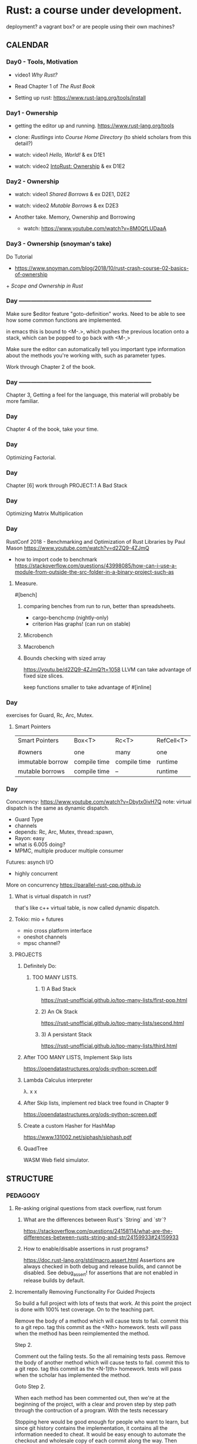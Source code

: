 * Rust: a course under development.
deployment? a vagrant box? or are people using their own machines?

** CALENDAR
*** Day0 - Tools, Motivation
- video1 [[Why Rust?]]
- Read Chapter 1 of [[The Rust Book]]

- Setting up rust: 
  https://www.rust-lang.org/tools/install

*** Day1 - Ownership
- getting the editor up and running.
  https://www.rust-lang.org/tools

- clone: [[Rustlings]] into [[Course Home Directory]]
  (to shield scholars from this detail?)

- watch: video1 [[Hello, World!]] & ex D1E1
- watch: video2 [[IntoRust: Ownership]] & ex D1E2

*** Day2 - Ownership
- watch: video1 [[Shared Borrows]] & ex D2E1, D2E2
- watch: video2 [[Mutable Borrows]] & ex D2E3

- Another take.
  Memory, Ownership and Borrowing
  - watch: https://www.youtube.com/watch?v=8M0QfLUDaaA

*** Day3 - Ownership (snoyman's take)
Do Tutorial
+ https://www.snoyman.com/blog/2018/10/rust-crash-course-02-basics-of-ownership
+[[ Scope and Ownership in Rust]]

*** Day ------------------------------------------------------------------
Make sure $editor feature "goto-definition" works.  Need to be
able to see how some common functions are implemented.

in emacs this is bound to <M-.>, which pushes the previous location
onto a stack, which can be popped to go back with <M-,>

Make sure the editor can automatically tell you important type
information about the methods you're working with, such as parameter
types.

Work through Chapter 2 of the book.

*** Day ------------------------------------------------------------------
Chapter 3, Getting a feel for the language, this material will
probably be more familiar.

*** Day
Chapter 4 of the book, take your time.

*** Day
Optimizing Factorial.

*** Day
Chapter [6]
work through PROJECT:1 A Bad Stack

*** Day
Optimizing Matrix Multiplication

*** Day
RustConf 2018 - Benchmarking and Optimization of Rust Libraries by Paul Mason
https://www.youtube.com/watch?v=d2ZQ9-4ZJmQ

- how to import code to benchmark
  https://stackoverflow.com/questions/43998085/how-can-i-use-a-module-from-outside-the-src-folder-in-a-binary-project-such-as

**** Measure.
#[bench]

***** comparing benches from run to run, better than spreadsheets.
- cargo-benchcmp
  (nightly-only)
- criterion
  Has graphs!
  (can run on stable)

***** Microbench
***** Macrobench
***** Bounds checking with sized array
https://youtu.be/d2ZQ9-4ZJmQ?t=1058
LLVM can take advantage of fixed size slices.

keep functions smaller to take advantage of #[inline]

*** Day
exercises for Guard, Rc, Arc, Mutex.

**** Smart Pointers
| Smart Pointers   | Box<T>       | Rc<T>        | RefCell<T> |
|                  |              |              |            |
| #owners          | one          | many         | one        |
| immutable borrow | compile time | compile time | runtime    |
| mutable borrows  | compile time | --           | runtime    |

*** Day
Concurrency: https://www.youtube.com/watch?v=Dbytx0ivH7Q
note: virtual dispatch is the same as dynamic dispatch.

- Guard Type 
- channels
- depends: Rc, Arc, Mutex, thread::spawn,
- Rayon: easy 
- what is 6.005 doing?
- MPMC, multiple producer multiple consumer

Futures: asynch I/O
- highly concurrent

More on concurrency
https://parallel-rust-cpp.github.io

**** What is virtual dispatch in rust?
that's like c++ virtual table, is now called dynamic dispatch.

**** Tokio: mio + futures
- mio cross platform interface
- oneshot channels
- mpsc channel?

**** PROJECTS 
***** Definitely Do:
****** TOO MANY LISTS.
******* 1) A Bad Stack
https://rust-unofficial.github.io/too-many-lists/first-pop.html
******* 2) An Ok Stack  
https://rust-unofficial.github.io/too-many-lists/second.html
******* 3) A persistant Stack  
https://rust-unofficial.github.io/too-many-lists/third.html

***** After TOO MANY LISTS, Implement Skip lists
https://opendatastructures.org/ods-python-screen.pdf

***** Lambda Calculus interpreter
λ. x x

***** After Skip lists, implement red black tree found in Chapter 9
https://opendatastructures.org/ods-python-screen.pdf

***** Create a custom Hasher for HashMap
https://www.131002.net/siphash/siphash.pdf

***** QuadTree
WASM Web field simulator.




** STRUCTURE
*** PEDAGOGY
**** Re-asking original questions from stack overflow, rust forum 
***** What are the differences between Rust's `String` and `str`?
https://stackoverflow.com/questions/24158114/what-are-the-differences-between-rusts-string-and-str/24159933#24159933
***** How to enable/disable assertions in rust programs?
https://doc.rust-lang.org/std/macro.assert.html
Assertions are always checked in both debug and release builds, and
cannot be disabled. See debug_assert! for assertions that are not
enabled in release builds by default.

**** Incrementally Removing Functionality For Guided Projects
So build a full project with lots of tests that work.  At this point
the project is done with 100% test coverage.  On to the teaching part.

Remove the body of a method which will cause tests to fail.
commit this to a git repo.
tag this commit as the <Nth> homework.
tests will pass when the method has been reimplemented the method.

Step 2.

Comment out the failing tests. So the all remaining tests pass.
Remove the body of another method which will cause tests to fail.
commit this to a git repo.
tag this commit as the <N-1)th> homework.
tests will pass when the scholar has implemented the method.

Goto Step 2.

When each method has been commented out, then we're at the beginning
of the project, with a clear and proven step by step path through the
contruction of a program.  With the tests necessary 

Stopping here would be good enough for people who want to learn, but
since git history contains the implementation, it contains all the
information needed to cheat. It would be easy enough to automate
the checkout and wholesale copy of each commit along the way. Then
students could upload solutions and get a keys to the next git commit.

**** Borrow from 6.005 & 6.172
***** 6.172 SPEED.
- Loop Fusion, jamming.
  https://www.youtube.com/watch?time_continue=4232&v=H-1-X9bkop8

- $$$$$$$$$$$$$$$$$$$$$$$$$$$$$$4
  cargo build --release
  cargo asm my_crate::my_function

**** APPROACH
https://github.com/ctjhoa/rust-learning

As for a "From first principles, please spare me the details" 15 week
rust course?

Principle of covering the parts that are strictly necessary and hard
to learn to prevent grasping at straws.

What would Staff do?  rapidly and clearly define abstractions by knowing how
they work, getting practice and moving on to the next. Focusing early
on what's important and only what's necessary to achieve the goal, the
6.004x strategy for building a cpu and understanding how it works in
15 weeks.

Editor agnostic. Use what you want, but support varies by what people
have figured out so far.

assembling excellent pre-existing disparate material.  Overlap is
ok. Licensing is problematic though.  Trim the overlap and give
credit.

 - N topics while minding fast&safe
 + [[DarinM223 : The main concepts in Rust]]

**** Topics
***** Ownership
****** Types of owners 
+ [[Scope and Ownership in Rust]]
- Scopes
- Data and some Types: String, structs, enums, etc. not str.

****** Dependencies
Drop, Lifetime

when does ownership end?  it's called dropping.  what gets dropped?
What actually happens when something is dropped? 
https://doc.rust-lang.org/std/ops/trait.Drop.html

Drop trait. Are integers dropped?
https://play.rust-lang.org/?version=stable&mode=debug&edition=2018&gist=f074df3610670b5a0e1bc9a97856fd36

***** Borrowing
***** Lifetimes
what has a lifetime?

***** Data
****** Slices
****** Enum
****** Structs
****** Vectors
****** Strings
****** HashMaps

***** Design modularity
Coupling
Indirection
Modules
Traits
Closures
Generics

***** Testing as you go
https://doc.rust-lang.org/book/ch12-04-testing-the-librarys-functionality.html


***** each concept has 3 exercises
***** each exercise views the concept 3 ways

**** General Programming concepts in rust
Mutability
Modules


**** How deep to go on these data structures?
Why not spend a whole day on each one? Learn how to study how the data
structures work, then people will know how to learn how to study how
other data structures work.

** INFO
*** Course Home Directory
This refers to the root directory of the course, you'll have to pick a
place, anywhere will do.

mkdir -p ~/courses/rust-fast-and-safe

** REFERENCES
*** Books
**** Rust Books
***** The Rust Book
https://doc.rust-lang.org/book/
***** The Rustonomicon 
https://doc.rust-lang.org/nomicon/
***** The Rust cookbook
https://rust-lang-nursery.github.io/rust-cookbook
***** Rust By Example
https://doc.rust-lang.org/rust-by-example/fn/closures.html
***** The Cargo Book
https://doc.rust-lang.org/cargo/index.html
**** Other Books
***** Open Data Structures
https://opendatastructures.org/ods-python-screen.pdf
*** Video (in no particular order)
**** Why Rust? 
http://intorust.com/tutorial/why-rust/
**** Hello, World!
http://intorust.com/tutorial/hello-world/
**** IntoRust: Ownership
http://intorust.com/tutorial/ownership/
**** Ownership in Rust with Carol Nichols and Jake Goulding
https://www.youtube.com/watch?v=iV4x_2tcVT8
**** Rust Programming Techniques
https://www.youtube.com/watch?v=vqavdUGKeb4
Exercise @ 54:55

*** Pages
**** Official Rust Home
https://doc.rust-lang.org/

**** Into Rust
http://intorust.com/

**** Rustlings
https://github.com/rust-lang/rustlings/

**** Snoyman's Rust Crash Course
***** Basics of ownership 1
https://www.snoyman.com/series/rust-crash-course

SOLUTIONS:
https://www.snoyman.com/blog/2018/10/rust-crash-course-02-basics-of-ownership-solutions

**** Rust Tutorial 2014
http://pnkfx.org/rust-examples-icfp2014/

**** DarinM223 : The main concepts in Rust
https://gist.github.com/DarinM223/e7237114cfdcf3644f90
**** Guidelines on Benchmarking and Rust
https://nbsoftsolutions.com/blog/guidelines-on-benchmarking-and-rust
**** Doc Tests
https://doc.rust-lang.org/rustdoc/documentation-tests.html
**** Scope and Ownership in Rust
https://tutorialedge.net/rust/scope-ownership-in-rust/
***** Exercises
****** Demonstrating life times by storing references in collections
****** Implementing 6 types of linked lists.
https://rust-unofficial.github.io/too-many-lists/first-pop.html
******* notes:
1) quickly skimmed introduction

next, don't copy paste these exercises type it all in,
- chapter 2: a bad stack
- chapter 3: a bad stack

/home/derek/dev/rust-projects/lists


***** Memory
****** Facets
Aliasing, how many pointers have this address?
****** Pointers
******* What is a box?
uses global allocator
https://doc.rust-lang.org/std/boxed/index.html
A pointer type for heap allocation.

******* Smart Pointers
******** RC a reference counted type enabling multiple ownership
******** Arc
********* https://doc.rust-lang.org/std/sync/struct.Arc.html
The type Arc<T> provides shared ownership of a value of type T,
allocated in the heap. Invoking clone on Arc produces a new Arc
instance, which points to the same value on the heap as the source
Arc, while increasing a reference count. When the last Arc pointer to
a given value is destroyed, the pointed-to value is also destroyed.

Shared references in Rust disallow mutation by default, and Arc is no
exception: you cannot generally obtain a mutable reference to
something inside an Arc. If you need to mutate through an Arc, use
Mutex, RwLock, or one of the Atomic types.
******** Cell
https://doc.rust-lang.org/stable/std/cell/index.html
https://manishearth.github.io/blog/2015/05/27/wrapper-types-in-rust-choosing-your-guarantees/
********* SafeCell
********** RefCell
********** Cell

********* UnsafeCell

**** Raw string literals!
https://rahul-thakoor.github.io/rust-raw-string-literals/

**** Splitting Borrows
https://doc.rust-lang.org/nomicon/borrow-splitting.html

**** Turbofish
https://techblog.tonsser.com/posts/what-is-rusts-turbofish

**** Myths Programmers Believe about CPU Caches
https://software.rajivprab.com/2018/04/29/myths-programmers-believe-about-cpu-caches
/
** Vocab
*** [[Turbofish]]
*** [[Splitting Borrows]]
*** Deref Coercion
https://doc.rust-lang.org/book/ch15-02-deref.html


** Rustonomicon - Iterating over mutable references to elements in a vector
https://doc.rust-lang.org/stable/nomicon/vec.html.

```rust
let mut v = vec![100, 32, 57];
for i in &mut v {
    *i += 50;
}
Listing 8-9: Iterating over mutable references to elements in a vector
```

** Chapter 10
*** Blanket Implementations
impl<T: Display> ToString for T {
    // --snip--
}

∀x, x∊Display, fn ToString<x> 

in haskell syntax.

class (Display a) => ToString a where
    display :: a -> String

** TOOLS
running tests on code changes
https://github.com/passcod/cargo-watch

** Questions
*** Chapter7
**** What's the difference between packages and crates?
A crate is a binary or library

A package is one or more crates that provide a set of functionality. A
package contains a Cargo.toml file that describes how to build those
crates.

crates.io is an unfortunate name, should be packages.io.

**** What's the deal with modules?
***** How do I, #include "./point.h"

For programs with a main() function (i.e. not libraries)

// main.rs -----------------
mod point;  // introduce the module declared in point.rs 

use crate::point;

fn main() {
    let p1 = Point::new(2, 4);
}

**** Chapter14
***** What's a workspace?
***** mod is overloaded, it can mean
- append a local module's path onto crate:: 
- declare a module
***** files without mod keyword implictity declare module.

** Objective
Lifetimes, dangling references. This page is important for learning.
https://doc.rust-lang.org/book/ch10-03-lifetime-syntax.html

The first half is going to be about safety. The second half will be
about profiling and when unsafe is the right way to go.

** PERFORMANCE
let mut xs = Vec::with_capacity(123); // note: goto def and see how it's implemented.
xs.resize(123, 0) // xs now contains 123 zeros.
replaces malloc dance
https://doc.rust-lang.org/std/vec/struct.Vec.html


** Owned Types in structs.
https://doc.rust-lang.org/book/ch05-01-defining-structs.html#ownership-of-struct-data
"In the User struct definition in Listing 5-1, we used the owned
String type rather than the &str string slice type. This is a
deliberate choice because we want instances of this struct to own all
of its data and for that data to be valid for as long as the entire
struct is valid."


** Old topic ideas.
| Weeks | Difficulty | Topics                                                 |
|-------+------------+--------------------------------------------------------|
| ?     |          2 | Project focus, CPU emulator                            |
| ?     |          2 | Algebraic types and ERROR HANDLING.                    |
| ?     |          1 | Slices, Arrays and Vecs                                |
| ?     |          1 | Strings inside and out , UTF8                          |
| ?     |          2 | Memory: Heap, Ownership, borrowing ~ aliasing          |
| ?     |          2 | Memory: Lifetime Specifiers                            |
| ?     |          4 | Memory: Closures and Generics                          |
| ?     |          3 | Memory: Generics and impossible thinking?              |
| ?     |          5 | Design Challegenes with type system:                   |
| ?     |          3 | Broaching unsafe                                       |
| ?     |          4 | Memory: Safer Concurrency                              |
| ?     |          5 | Design Challegenes with type system: Concurrency       |
| ?     |          5 | Tradeoffs profiling and optimizing, matching           |
| ?     |          2 | Project focus                                          |
| ?     |          2 | Type Inference?, Hindley Milner?, How does rust do it? |
| ?     |          1 | brain cool down: realworld FFI                         |
| ?     |          1 | brain cool down: Macros                                |
|-------+------------+--------------------------------------------------------|

highlight differences: IF statement or IF expression?


*** Ownership
http://intorust.com/tutorial/ownership/

*** Null
**** problems with null.
http://wiki.c2.com/?WhatIsNull
http://cs242.stanford.edu/f18/lectures/05-1-rust-memory-safety.html
**** rust doesn't allow them

** Practical Stuff
*** Setting up Editor
https://areweideyet.com
**** Rust Language Server
https://www.mortens.dev/blog/emacs-and-the-language-server-protocol/

*** Editor Considerations
**** Editing rustdoc comments in emacs
https://boinkor.net/2018/10/editing-rustdoc-comments-in-emacs/

**** Editor editions
It couldn't be taught in emacs, that's for sure.  An editor with
shallow learning curve that covers the basics without being painful,
that's a TODO: find good easy editor.  Then tackle the underlying
theory, (like the boolean logic lecture), but maybe for scant type
theory.  Just enough to hand wave around type features.  Jumping off
points to the compilers course and getting people ready to port xv6 to
Rust

**** It's critical that the editor support works
- find definition is necessary to see how things work.
  convenient references when learning else no learning.

**** Debugging
https://smallcultfollowing.com/babysteps/blog/2018/09/21/office-hours-0-debugging-with-gdb/

"rr aspires to be your primary C/C++ debugging tool for Linux,
replacing — well, enhancing — gdb. You record a failure once, then
debug the recording, deterministically, as many times as you want. The
same execution is replayed every time."
https://rr-project.org

** ONLINE RUST COURSE BLUEPRINT
*** Facets of Ownership
Explicate mechanics. What is rust doing automatically?  Using move
explicitly. Using move, replace, take, these common examples and the
exercise will be to slowly build up the automation.  Desugar
rust. Then Resugar it.

*** Languages

http://lambda-the-ultimate.org/node/4389

*** Copy
**** Shallow Copy
Copy, does a shallow copy of the stack data, but maintains pointers to
the same heap memory.
Types with Drop trait implemented can't implement Copy.
**** Clone (python's deep_copy)

*** A rust implementation of the lambda-calculus?

*** Scopes are owners.
*** Methodology
**** motivate by introducing project. A gem to behold.
The gem principle of course

6.004 uses the beta as an artifact to contend with and build.
SICP uses scheme in the same way.

Students assemble a working minimal artifact by somewhere around the
3/5 point. Then deep thought is required about modifying the
artifact.

The goal isn’t to get people to the point where they can design and
build the artifact from scratch, rather it’s to deliver the ability to
use the tools and blueprints, to show them how to apply the tools to
the blueprints. Get familiar with the blueprints.

Introduce topics with top down wishful thinking to motivate.  Trace
down to necessary implementation.  build bottom up just in time to
maintain relevence.

Omni projects, a ~1 KLOC project.


*** RUST-O-RAMA bonanza.
own-o-rama part1
lifetime-o-rama part1
borr-ow-rama part1
closur-ama part1
*** What is the global allocator?
https://doc.rust-lang.org/edition-guide/rust-2018/platform-and-target-support/global-allocators.html
Divergent functions.


*** How to train a new Rust member?
https://www.reddit.com/r/rust/comments/cx90ib/how_to_train_a_new_rust_member/

**** notice
- name shadowing
  reuse names when returning ownership.

*** Lifetime Specifier
Rust Tutorial - Lifetime Specifiers Explained
https://www.youtube.com/watch?v=QoEX-Vu-R6k

*** existing rust courses
http://cs242.stanford.edu/f18/
https://www.cs.umd.edu/class/spring2018/cmsc330/
http://users.cs.northwestern.edu/~jesse/course/eecs396rust/
*** Links
**** discussion
https://news.ycombinator.com/item?id=13265758
https://jvns.ca/blog/2016/09/11/rustconf-keynote/
*** Builder Pattern mitigates verbose constructors of large structs
https://doc.rust-lang.org/1.0.0/style/ownership/builders.html
*** What's the diff?
https://www.apriorit.com/dev-blog/520-rust-vs-c-comparison
**** Topics
Zero cost abstractions
Move semantics, ownership, borrowing
Pointers
change checking
data races
polymorpism
runtime
FFI

*** Philosophy
Take the most learningest of learning moments one would find while
porting a C code base that hits all the highlights and set those up
like golf tees, paint the scenes in between, then the next hole. (a
golf course analogy isn't bad, maybe cliche though, narratives in
courses, lord of the rings would work too, video games have these
arcs, why not learning?, final bosses, etc)

So, a VM to get things up and running quickly.  People can SSH into
the VM if they want.  Backups should be included though, so a script
to pack up $HOME for backup on host machine, along with a package
list, etc.

Tests are local on the VM, perhaps design tests so that careful
inspection will provide clues to the solution but not too many clues
:)

make sure it's obvious why the pain is worth the upfront type systems
hurdles.

Lecture
*** Operational semantics, shortcut notation useful to speed understanding?
this is good, understand this
https://youtu.be/JbS8a-Ba0Ck?t=1010
https://arxiv.org/pdf/1903.00982.pdf
*** Closures
with pictures.
**** Closure has two things: 
- captures, the variables in the scope outside of the function
- 

**** sources
https://medium.com/swlh/understanding-closures-in-rust-21f286ed1759
https://ricardomartins.cc/2015/10/12/practical_differences_between_rust_closures_and_functions

** Lecture10
*** What's a trait?
It's like an interface.
*** What's an interface?
https://www.callicoder.com/golang-interfaces/ 

//It's like an object but it can't be instantiated 

It's a list of method declarations grouped by commonality.  A type is
said to implement an interface if the interfaces methods are
implemented for the type.

It's like C++ Abstract Class
Haskell type class

** Lecture Heap, aliasing, ownership and borrowing???
*** unvetted links
https://github.com/mre/idiomatic-rust

*** Objective
**** after this lecture you should:
- have a solid grasp of allocators and how their interface allows usage.
- understand the heap, issues of aliasing, ownership and borrowing.
- be able to port some basic imperative idioms to rust
- be able to decode rustc error messages regarding ownership.

**** Common Errors

** Possible Omni Project 
*** Efficient mini scheme interpreter
Garbage Collector?
Challenges

*** Network
https://medium.com/coinmonks/understanding-ipfs-in-depth-5-6-what-is-libp2p-f8bf7724d452
**** Practical Networked Applications in Rust
https://github.com/pingcap/talent-plan/blob/master/rust/README.md

**** Enforcing protocol invarients with the borrow checker?

*** Emulator
Port a (C++ or C) (Beta or RiscV) cpu emulator to Rust.

- Lab1 Control Structure Upgrades. 
- Lab2 Debugging Rust
- Lab3 Instruction set, Tests!
- Lab4 Add a Mul instruction and profile it.
- Lab5 Run linux on the emulator.




** Out of scope neat stuff!



https://github.com/RustPython/RustPython
*** Deep dives
https://smallcultfollowing.com/babysteps/
**** THEORY AND PAPERS
***** Non-lexical lifetimes: introduction (4/27/2016)
https://smallcultfollowing.com/babysteps/blog/2016/04/27/non-lexical-lifetimes-introduction/

***** Oxide: The Essence of Rust
https://arxiv.org/pdf/1903.00982.pdf
Places, provenances, types, kinds, shapes

****** references
Ownership Types For Flexible Alias Protection
https://www.cs.cornell.edu/courses/cs711/2005fa/papers/cpn-oopsla98.pdf

****** Kinds
******* Ordinary Types
******* Provenance

***** Ownership Types For Flexible Alias Protection
(a rust precursor)
https://www.cs.cornell.edu/courses/cs711/2005fa/papers/cpn-oopsla98.pdf
****** glossary
- CONTEXT = When a new object is created, it is alloted a new context
  which is considered to be inside that ob ject, and whose contents
  are deemed to be owned by that ob ject. In the program text, this
  partition is denoted by rep, the partition which holds the
  representation roughly a scheme frame

- OWNERSHIP TYPES = static types annotated with context declarations
  that represent object ownership

- RESTRICTED VISIBILITY = a property which limits the extent of object
  visibility

- REPRESENTATION CONTAINMENT = property which provides a notion of
  containment based on articulation points

- DOMINATOR = an articulator point

- VALUE OBJECTS = ??

****** representation containment



*** Hardware
Using Type-Level Programming in Rust to Make Safer Hardware Abstractions
https://blog.auxon.io/2019/10/25/type-level-registers/
*** Rust on microcontrollers
https://droogmic.github.io/microrust/

*** C2Rust compiler
https://c2rust.com

*** Helping the cause
implement for loop names in racer?
*** NEW IDEAS?
**** Restricted aliases
Restrict the graph distance of an aliased item. So, an object may
have field with type *C, but it can't have a field with type *B if B
has a field with type *C ?  

*** Scheme Segque
Implement lifetime observers in the basic scheme interpreter.
set! needs to be rethought.
when frames are removed from the environment lifetimes end
etc.

*** TOOLS
Pick an editor with good rust support. If you hit a snag then open an
issue so other people can learn.

Get the your editor working.


* UNSORTED 
** Interposition library
-- need to review
"redhook is a helper crate for writing interposition libraries
(LD_PRELOAD, DYLD_INSERT_LIBRARIES, etc.) in Rust."
this https://github.com/geofft/redhook

** Rust Battle!
https://rustbattle.net/battle

** Arti&cle?
https://blog.systems.ethz.ch/blog/2018/a-hammer-you-can-only-hold-by-the-handle.html
todo!() is a time saver.

** Interior mutability patterns
https://pitdicker.github.io/Interior-mutability-patterns/

** Chunking Optimizations: Let the Knife Do the Work (AVX-512)
https://nullprogram.com/blog/2019/12/09/

** What's up with Cargo.lock?
https://doc.rust-lang.org/cargo/guide/cargo-toml-vs-cargo-lock.html

** What's up with build scripts?
https://doc.rust-lang.org/cargo/reference/build-scripts.html

** Rust Guides
https://cheats.rs/2018-12-01/

** The Periodic Table of Rust Types
http://cosmic.mearie.org/2014/01/periodic-table-of-rust-types/

** Ownership visualization
https://rufflewind.com/2017-02-15/rust-move-copy-borrow



* Rust: Fast and Safe.
highlight pitfalls.
how rust mitigates.
prereq: C, and one of [scheme | python | ruby | javascript | perl | ...]

What are we always asking?
What design commitments are being made?
What is the safe/fast tradeoff of the design choice?

Strategy for concept X.  What is X useful for? instead of testing to
see if we can remember what X is useful for, encourage us to
do useful thing with X -- many different ways.

Things change, sometimes *any* design to get a thing working is *the*
design. The goal is to pick a flexible design, then optimize.

Refactoring with rust/haskell/scala is much easier tha


Setting up rust for unoptimized builds to make sense of the assembly
with profiles
https://doc.rust-lang.org/book/ch14-01-release-profiles.html

** RefCell
meander through the 

https://stackoverflow.com/search?q=%5Brust%5D+refcell
https://stackoverflow.com/questions/58885209/when-should-i-use-smart-pointers/58885731#58885731
https://stackoverflow.com/questions/30831037/situations-where-cell-or-refcell-is-the-best-choice

*** How do I return a reference to something inside a RefCell without breaking encapsulation?



*** exercise ideas
interlace The rust book with exercises?
rust playground iframe

* Shared Borrows
* Mutable Borrows
